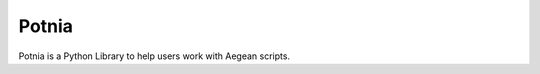 Potnia
====================

.. start-badges

|testing badge| |git3moji badge| |black badge|

.. |testing badge| image:: https://github.com/etour-unimelb/potnia/actions/workflows/testing.yml/badge.svg
    :target: https://github.com/etour-unimelb/potnia/actions
    
.. |black badge| image:: https://img.shields.io/badge/code%20style-black-000000.svg
    :target: https://github.com/psf/black
    
.. |git3moji badge| image:: https://img.shields.io/badge/git3moji-%E2%9A%A1%EF%B8%8F%F0%9F%90%9B%F0%9F%93%BA%F0%9F%91%AE%F0%9F%94%A4-fffad8.svg
    :target: https://robinpokorny.github.io/git3moji/

.. end-badges


Potnia is a Python Library to help users work with Aegean scripts.
